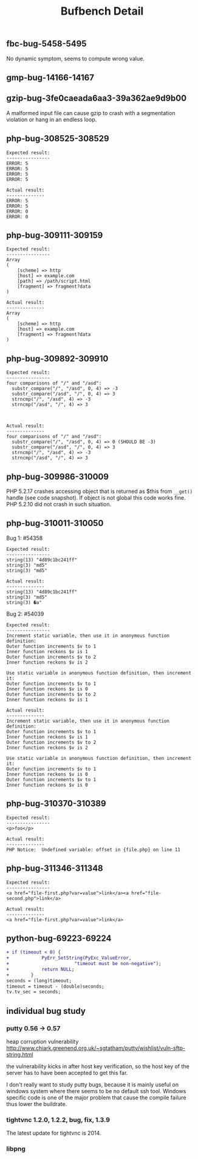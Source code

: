 #+TITLE: Bufbench Detail


** fbc-bug-5458-5495
No dynamic symptom, seems to compute wrong value.
** gmp-bug-14166-14167

** gzip-bug-3fe0caeada6aa3-39a362ae9d9b00
A malformed input file can cause gzip to crash with a segmentation
violation or hang in an endless loop.

** php-bug-308525-308529
#+BEGIN_EXAMPLE
Expected result:
----------------
ERROR: 5
ERROR: 5
ERROR: 5
ERROR: 5

Actual result:
--------------
ERROR: 5
ERROR: 5
ERROR: 0
ERROR: 0
#+END_EXAMPLE

** php-bug-309111-309159
#+BEGIN_EXAMPLE
Expected result:
----------------
Array
(
    [scheme] => http
    [host] => example.com
    [path] => /path/script.html
    [fragment] => fragment?data
)

Actual result:
--------------
Array
(
    [scheme] => http
    [host] => example.com
    [fragment] => fragment?data
)
#+END_EXAMPLE
** php-bug-309892-309910
#+BEGIN_EXAMPLE
Expected result:
----------------
four comparisons of "/" and "/asd":
  substr_compare("/", "/asd", 0, 4) => -3
  substr_compare("/asd", "/", 0, 4) => 3
  strncmp("/", "/asd", 4) => -3
  strncmp("/asd", "/", 4) => 3



Actual result:
--------------
four comparisons of "/" and "/asd":
  substr_compare("/", "/asd", 0, 4) => 0 (SHOULD BE -3)
  substr_compare("/asd", "/", 0, 4) => 3
  strncmp("/", "/asd", 4) => -3
  strncmp("/asd", "/", 4) => 3
#+END_EXAMPLE

** php-bug-309986-310009
PHP 5.2.17 crashes accessing object that is returned as $this from =__get()= handle (see code snapshot).
If object is not global this code works fine.
PHP 5.2.10 did not crash in such situation.
** php-bug-310011-310050
Bug 1: #54358
#+BEGIN_EXAMPLE
Expected result:
----------------
string(13) "4d89c1bc241ff"
string(3) "md5"
string(3) "md5"

Actual result:
--------------
string(13) "4d89c1bc241ff"
string(3) "md5"
string(3) �a"
#+END_EXAMPLE

Bug 2: #54039
#+BEGIN_EXAMPLE
Expected result:
----------------
Increment static variable, then use it in anonymous function definition:
Outer function increments $v to 1
Inner function reckons $v is 1
Outer function increments $v to 2
Inner function reckons $v is 2

Use static variable in anonymous function definition, then increment it:
Outer function increments $v to 1
Inner function reckons $v is 0
Outer function increments $v to 2
Inner function reckons $v is 1

Actual result:
--------------
Increment static variable, then use it in anonymous function definition:
Outer function increments $v to 1
Inner function reckons $v is 1
Outer function increments $v to 2
Inner function reckons $v is 2

Use static variable in anonymous function definition, then increment it:
Outer function increments $v to 1
Inner function reckons $v is 0
Outer function increments $v to 1
Inner function reckons $v is 0
#+END_EXAMPLE
** php-bug-310370-310389
#+BEGIN_EXAMPLE
Expected result:
----------------
<p>foo</p>

Actual result:
--------------
PHP Notice:  Undefined variable: offset in {file.php} on line 11
#+END_EXAMPLE
** php-bug-311346-311348
#+BEGIN_EXAMPLE
Expected result:
----------------
<a href="file-first.php?var=value">link</a><a href="file-second.php">link</a>

Actual result:
--------------
<a href="file-first.php?var=value">link</a>
#+END_EXAMPLE
** python-bug-69223-69224
#+BEGIN_SRC diff
+ if (timeout < 0) {
+            PyErr_SetString(PyExc_ValueError,
+                        "timeout must be non-negative");
+            return NULL;
+        }
seconds = (long)timeout;
timeout = timeout - (double)seconds;
tv.tv_sec = seconds;
#+END_SRC
** individual bug study
*** putty 0.56 -> 0.57
heap corruption vulnerability
http://www.chiark.greenend.org.uk/~sgtatham/putty/wishlist/vuln-sftp-string.html

the vulnerability kicks in after host key verification, so the host
key of the server has to have been accepted to get this far.

I don't really want to study putty bugs, because it is mainly useful
on windows system where there seems to be no default ssh tool.
Windows specific code is one of the major problem that cause the
compile failure thus lower the buildrate.
*** tightvnc 1.2.0, 1.2.2, bug, fix, 1.3.9
The latest update for tightvnc is 2014.
*** libpng

